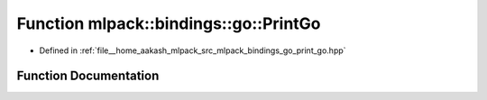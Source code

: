 .. _exhale_function_namespacemlpack_1_1bindings_1_1go_1a3a22bd0b5aa284ae0dc3d7542986df31:

Function mlpack::bindings::go::PrintGo
======================================

- Defined in :ref:`file__home_aakash_mlpack_src_mlpack_bindings_go_print_go.hpp`


Function Documentation
----------------------


.. doxygenfunction:: mlpack::bindings::go::PrintGo(const util::BindingDetails&, const std::string&)
